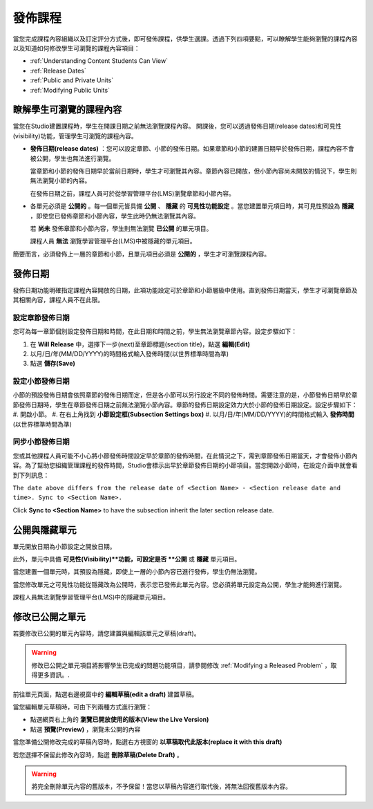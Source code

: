 .. _Publishing Your Course:

###########################
發佈課程
###########################

當您完成課程內容組織以及訂定評分方式後，即可發佈課程，供學生選課。透過下列四項要點，可以瞭解學生能夠瀏覽的課程內容以及知道如何修改學生可瀏覽的課程內容項目：

* :ref:`Understanding Content Students Can View`
* :ref:`Release Dates`
* :ref:`Public and Private Units`
* :ref:`Modifying Public Units`


.. _Understanding Content Students Can View:

******************************************
瞭解學生可瀏覽的課程內容
******************************************

當您在Studio建置課程時，學生在開課日期之前無法瀏覽課程內容。 
開課後，您可以透過發佈日期(release dates)和可見性(visibility)功能，管理學生可瀏覽的課程內容。

* **發佈日期(release dates)** ：您可以設定章節、小節的發佈日期。如果章節和小節的建置日期早於發佈日期，課程內容不會被公開，學生也無法進行瀏覽。
  
  當章節和小節的發佈日期早於當前日期時，學生才可瀏覽其內容。章節內容已開放，但小節內容尚未開放的情況下，學生則無法瀏覽小節的內容。

  在發佈日期之前，課程人員可於從學習管理平台(LMS)瀏覽章節和小節內容。
  
* 各單元必須是 **公開的** 。每一個單元皆具備 **公開** 、 **隱藏** 的 **可見性功能設定** 。當您建置單元項目時，其可見性預設為 **隱藏** ，即使您已發佈章節和小節內容，學生此時仍無法瀏覽其內容。
 
  若 **尚未** 發佈章節和小節內容，學生則無法瀏覽 **已公開** 的單元項目。
  
  課程人員 **無法** 瀏覽學習管理平台(LMS)中被隱藏的單元項目。
  
簡要而言，必須發佈上一層的章節和小節，且單元項目必須是 **公開的** ，學生才可瀏覽課程內容。



.. _Release Dates:

*******************
發佈日期
*******************

發佈日期功能明確指定課程內容開放的日期，此項功能設定可於章節和小節層級中使用。直到發佈日期當天，學生才可瀏覽章節及其相關內容，課程人員不在此限。

========================================
設定章節發佈日期
========================================

您可為每一章節個別設定發佈日期和時間，在此日期和時間之前，學生無法瀏覽章節內容。設定步驟如下：

#. 在 **Will Release** 中，選擇下一步(next)至章節標題(section title)，點選 **編輯(Edit)** 
#. 以月/日/年(MM/DD/YYYY)的時間格式輸入發佈時間(以世界標準時間為準)
#. 點選 **儲存(Save)**


========================================
設定小節發佈日期
========================================

小節的預設發佈日期會依照章節的發佈日期而定，但是各小節可以另行設定不同的發佈時間。需要注意的是，小節發佈日期早於章節發佈日期時，學生在章節發佈日期之前無法瀏覽小節內容。章節的發佈日期設定效力大於小節的發佈日期設定。設定步驟如下：
#. 開啟小節。
#. 在右上角找到 **小節設定框(Subsection Settings box)** 
#. 以月/日/年(MM/DD/YYYY)的時間格式輸入 **發佈時間** (以世界標準時間為準)


================================================
同步小節發佈日期
================================================

您或其他課程人員可能不小心將小節發佈時間設定早於章節的發佈時間，在此情況之下，需到章節發佈日期當天，才會發佈小節內容。為了幫助您組織管理課程的發佈時間，Studio會標示出早於章節發佈日期的小節項目。當您開啟小節時，在設定介面中就會看到下列訊息：

``The date above differs from the release date of <Section Name> - <Section release date and time>. Sync to <Section Name>.``

Click **Sync to <Section Name>** to have the subsection inherit the later section release date.

.. _Public and Private Units:

*************************
公開與隱藏單元
*************************

單元開放日期為小節設定之開放日期。

此外，單元中具備 **可見性(Visibility)**功能，可設定是否 **公開** 或 **隱藏** 單元項目。

當您建置一個單元時，其預設為隱藏，即使上一層的小節內容已進行發佈，學生仍無法瀏覽。

當您修改單元之可見性功能從隱藏改為公開時，表示您已發佈此單元內容。您必須將單元設定為公開，學生才能夠進行瀏覽。

課程人員無法瀏覽學習管理平台(LMS)中的隱藏單元項目。


.. _Modifying Public Units:

*************************
修改已公開之單元
*************************

若要修改已公開的單元內容時，請您建置與編輯該單元之草稿(draft)。

.. warning:: 修改已公開之單元項目將影響學生已完成的問題功能項目，請參閱修改 :ref:`Modifying a Released Problem` ，取得更多資訊。.

前往單元頁面，點選右邊視窗中的 **編輯草稿(edit a draft)** 建置草稿。

.. image:: Images/Viz_Revise_EditDraft.png
 :width: 800

當您編輯單元草稿時，可由下列兩種方式進行瀏覽：

* 點選網頁右上角的 **瀏覽已開放使用的版本(View the Live Version)** 
* 點選 **預覽(Preview)** ，瀏覽未公開的內容

.. image:: Images/Viz_Revise_ViewLiveandPreview.png
 :width: 800

當您準備公開修改完成的草稿內容時，點選右方視窗的 **以草稿取代此版本(replace it with this draft)**

若您選擇不保留此修改內容時，點選 **刪除草稿(Delete Draft)** 。

.. image:: Images/Viz_Revise_ReplaceorDelete.png

.. Warning:: 將完全刪除單元內容的舊版本，不予保留！當您以草稿內容進行取代後，將無法回復舊版本內容。

  
  